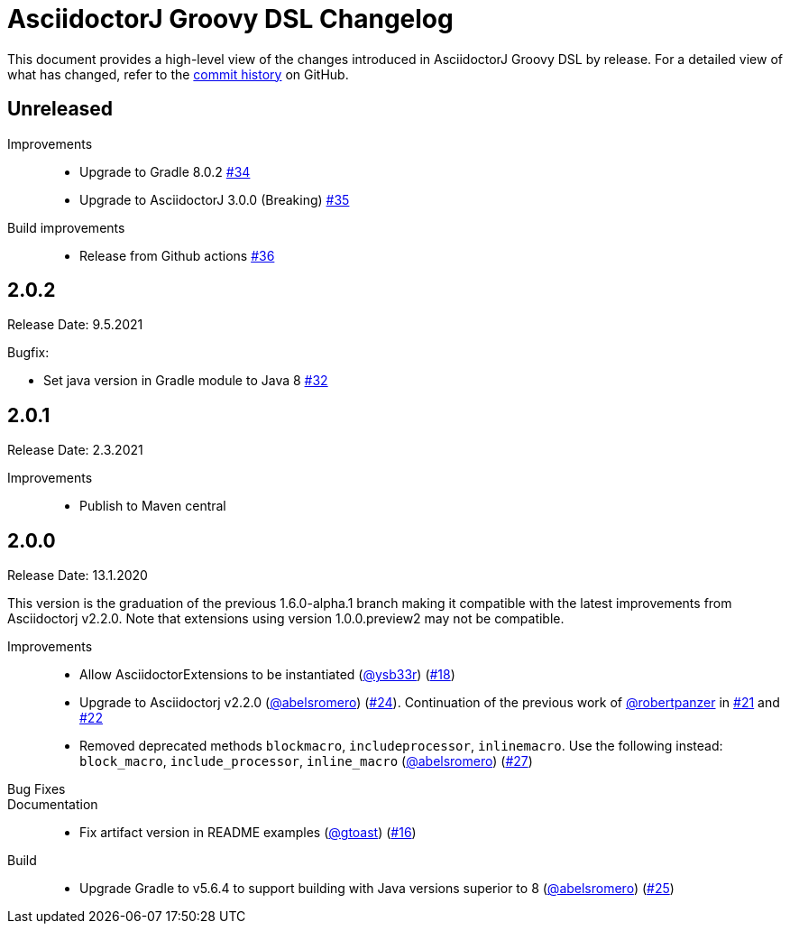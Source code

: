 = AsciidoctorJ Groovy DSL Changelog
:uri-asciidoctor: http://asciidoctor.org
:uri-asciidoc: {uri-asciidoctor}/docs/what-is-asciidoc
:uri-repo: https://github.com/asciidoctor/asciidoctorj-groovy-dsl
:icons: font
:star: icon:star[role=red]
ifndef::icons[]
:star: &#9733;
endif::[]

This document provides a high-level view of the changes introduced in AsciidoctorJ Groovy DSL by release.
For a detailed view of what has changed, refer to the {uri-repo}/commits/master[commit history] on GitHub.

== Unreleased

Improvements::

* Upgrade to Gradle 8.0.2 https://github.com/asciidoctor/asciidoctorj-groovy-dsl/pull/34[#34]
* Upgrade to AsciidoctorJ 3.0.0 (Breaking) https://github.com/asciidoctor/asciidoctorj-groovy-dsl/pull/35[#35]

Build improvements::

* Release from Github actions https://github.com/asciidoctor/asciidoctorj-groovy-dsl/pull/36[#36]

== 2.0.2

Release Date: 9.5.2021

Bugfix:

* Set java version in Gradle module to Java 8 https://github.com/asciidoctor/asciidoctorj-groovy-dsl/pull/32[#32]

== 2.0.1

Release Date: 2.3.2021

Improvements::

* Publish to Maven central

== 2.0.0

Release Date: 13.1.2020


This version is the graduation of the previous 1.6.0-alpha.1 branch making it compatible with the latest improvements from Asciidoctorj v2.2.0.
Note that extensions using version 1.0.0.preview2 may not be compatible.

Improvements::

* Allow AsciidoctorExtensions to be instantiated (https://github.com/ysb33r[@ysb33r]) (https://github.com/asciidoctor/asciidoctorj-groovy-dsl/issues/18[#18])
* Upgrade to Asciidoctorj v2.2.0 (https://github.com/abelsromero[@abelsromero]) (https://github.com/asciidoctor/asciidoctorj-groovy-dsl/pull/24[#24]).
Continuation of the previous work of https://github.com/robertpanzer[@robertpanzer] in https://github.com/asciidoctor/asciidoctorj-groovy-dsl/pull/21[#21] and https://github.com/asciidoctor/asciidoctorj-groovy-dsl/pull/22[#22]
* Removed deprecated methods `blockmacro`, `includeprocessor`, `inlinemacro`. Use the following instead: `block_macro`, `include_processor`, `inline_macro` (https://github.com/abelsromero[@abelsromero]) (https://github.com/asciidoctor/asciidoctorj-groovy-dsl/pull/27[#27])

Bug Fixes::

Documentation::

* Fix artifact version in README examples (https://github.com/gtoast[@gtoast]) (https://github.com/asciidoctor/asciidoctorj-groovy-dsl/pull/16[#16])

Build::

* Upgrade Gradle to v5.6.4 to support building with Java versions superior to 8 (https://github.com/abelsromero[@abelsromero]) (https://github.com/asciidoctor/asciidoctorj-groovy-dsl/pull/25[#25])

